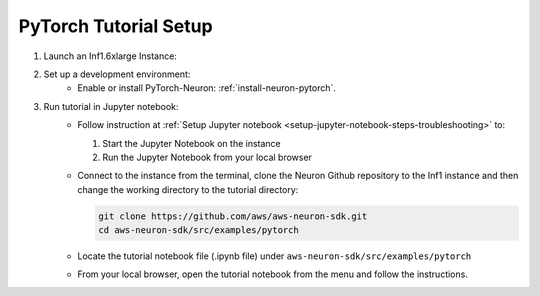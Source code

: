 .. _pytorch-tutorial-setup:

PyTorch Tutorial Setup
======================

#. Launch an Inf1.6xlarge Instance:
    .. include:: /setup/install-templates/inf1/launch-inf1-dlami.rst

#. Set up a development environment:
    * Enable or install PyTorch-Neuron: :ref:`install-neuron-pytorch`.
      

#. Run tutorial in Jupyter notebook:
    * Follow instruction at :ref:`Setup Jupyter notebook <setup-jupyter-notebook-steps-troubleshooting>` to:
    
      #. Start the Jupyter Notebook on the instance
      #. Run the Jupyter Notebook from your local browser

    * Connect to the instance from the terminal, clone the Neuron Github repository to the Inf1 instance and then change the working directory to the tutorial directory:

      .. code::

        git clone https://github.com/aws/aws-neuron-sdk.git
        cd aws-neuron-sdk/src/examples/pytorch

    * Locate the tutorial notebook file (.ipynb file) under ``aws-neuron-sdk/src/examples/pytorch``
    * From your local browser, open the tutorial notebook from the menu and follow the instructions.

    
